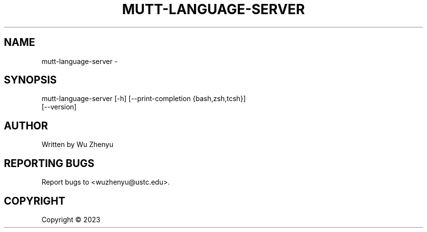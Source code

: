 .\" DO NOT MODIFY THIS FILE!  It was generated by help2man 0.0.9.
.TH MUTT-LANGUAGE-SERVER "1" "2023-09-04" "mutt-language-server 0.0.2" "User Commands"
.SH NAME
mutt-language-server \- 
.SH SYNOPSIS
\&mutt-language-server [-h] [--print-completion {bash,zsh,tcsh}]
                     [--version]

.SH AUTHOR
Written by Wu Zhenyu


.SH "REPORTING BUGS"
Report bugs to <wuzhenyu@ustc.edu>.


.SH COPYRIGHT
Copyright \(co 2023

